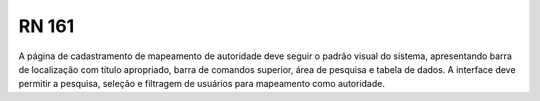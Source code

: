 **RN 161**
==========
A página de cadastramento de mapeamento de autoridade deve seguir o padrão visual do sistema, apresentando barra de localização com título apropriado, barra de comandos superior, área de pesquisa e tabela de dados. A interface deve permitir a pesquisa, seleção e filtragem de usuários para mapeamento como autoridade.


